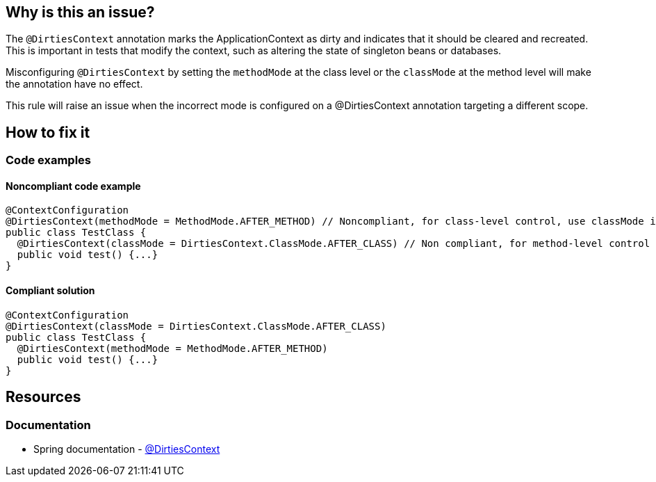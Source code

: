 == Why is this an issue?

The `@DirtiesContext` annotation marks the ApplicationContext as dirty and indicates that it should be cleared and recreated. 
This is important in tests that modify the context, such as altering the state of singleton beans or databases. 

Misconfiguring `@DirtiesContext` by setting the `methodMode` at the class level or the `classMode` at the method level will make the annotation have no effect. 

This rule will raise an issue when the incorrect mode is configured on a @DirtiesContext annotation targeting a different scope.

== How to fix it

=== Code examples

==== Noncompliant code example

[source,java,diff-id=1,diff-type=noncompliant]
----
@ContextConfiguration
@DirtiesContext(methodMode = MethodMode.AFTER_METHOD) // Noncompliant, for class-level control, use classMode instead.
public class TestClass {
  @DirtiesContext(classMode = DirtiesContext.ClassMode.AFTER_CLASS) // Non compliant, for method-level control use methodMode instead
  public void test() {...}
}
----

==== Compliant solution

[source,java,diff-id=1,diff-type=compliant]
----
@ContextConfiguration
@DirtiesContext(classMode = DirtiesContext.ClassMode.AFTER_CLASS)
public class TestClass {
  @DirtiesContext(methodMode = MethodMode.AFTER_METHOD)
  public void test() {...}
}
----

== Resources

=== Documentation

* Spring documentation - https://docs.spring.io/spring-framework/docs/current/javadoc-api/org/springframework/test/annotation/DirtiesContext.html[@DirtiesContext]